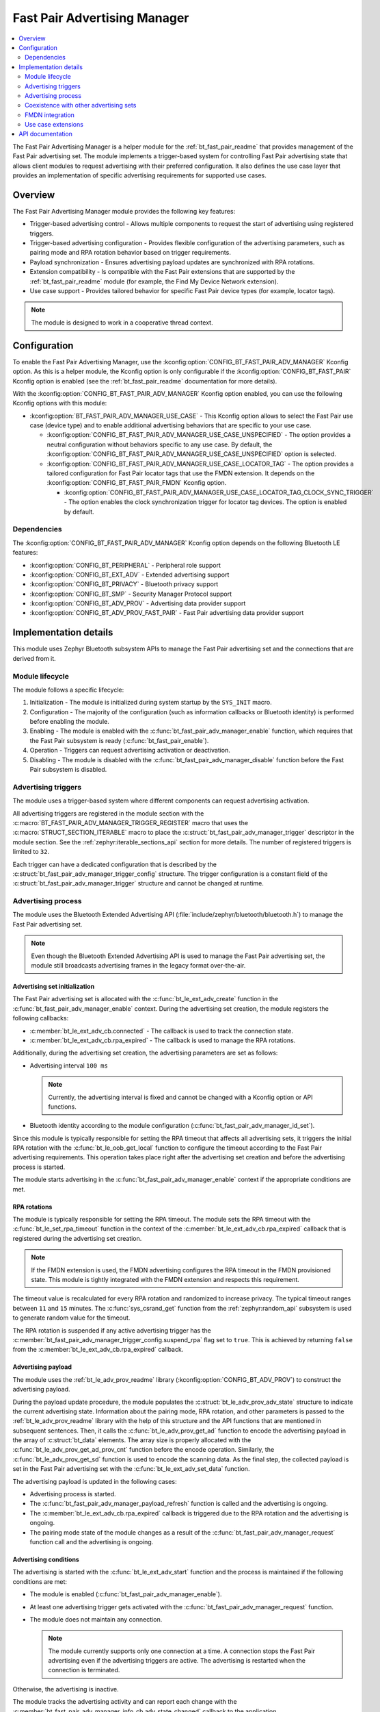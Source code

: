 .. _bt_fast_pair_adv_manager_readme:

Fast Pair Advertising Manager
#############################

.. contents::
   :local:
   :depth: 2

The Fast Pair Advertising Manager is a helper module for the :ref:`bt_fast_pair_readme` that provides management of the Fast Pair advertising set.
The module implements a trigger-based system for controlling Fast Pair advertising state that allows client modules to request advertising with their preferred configuration.
It also defines the use case layer that provides an implementation of specific advertising requirements for supported use cases.

Overview
********

The Fast Pair Advertising Manager module provides the following key features:

* Trigger-based advertising control - Allows multiple components to request the start of advertising using registered triggers.
* Trigger-based advertising configuration - Provides flexible configuration of the advertising parameters, such as pairing mode and RPA rotation behavior based on trigger requirements.
* Payload synchronization - Ensures advertising payload updates are synchronized with RPA rotations.
* Extension compatibility - Is compatible with the Fast Pair extensions that are supported by the :ref:`bt_fast_pair_readme` module (for example, the Find My Device Network extension).

  .. include:: /includes/fast_pair_fmdn_rename.txt

* Use case support - Provides tailored behavior for specific Fast Pair device types (for example, locator tags).

.. note::
   The module is designed to work in a cooperative thread context.

.. _bt_fast_pair_adv_manager_config:

Configuration
*************

To enable the Fast Pair Advertising Manager, use the :kconfig:option:`CONFIG_BT_FAST_PAIR_ADV_MANAGER` Kconfig option.
As this is a helper module, the Kconfig option is only configurable if the :kconfig:option:`CONFIG_BT_FAST_PAIR` Kconfig option is enabled (see the :ref:`bt_fast_pair_readme` documentation for more details).

With the :kconfig:option:`CONFIG_BT_FAST_PAIR_ADV_MANAGER` Kconfig option enabled, you can use the following Kconfig options with this module:

* :kconfig:option:`BT_FAST_PAIR_ADV_MANAGER_USE_CASE` - This Kconfig option allows to select the Fast Pair use case (device type) and to enable additional advertising behaviors that are specific to your use case.

  * :kconfig:option:`CONFIG_BT_FAST_PAIR_ADV_MANAGER_USE_CASE_UNSPECIFIED` - The option provides a neutral configuration without behaviors specific to any use case.
    By default, the :kconfig:option:`CONFIG_BT_FAST_PAIR_ADV_MANAGER_USE_CASE_UNSPECIFIED` option is selected.
  * :kconfig:option:`CONFIG_BT_FAST_PAIR_ADV_MANAGER_USE_CASE_LOCATOR_TAG` - The option provides a tailored configuration for Fast Pair locator tags that use the FMDN extension.
    It depends on the :kconfig:option:`CONFIG_BT_FAST_PAIR_FMDN` Kconfig option.

    * :kconfig:option:`CONFIG_BT_FAST_PAIR_ADV_MANAGER_USE_CASE_LOCATOR_TAG_CLOCK_SYNC_TRIGGER` - The option enables the clock synchronization trigger for locator tag devices.
      The option is enabled by default.

Dependencies
============

The :kconfig:option:`CONFIG_BT_FAST_PAIR_ADV_MANAGER` Kconfig option depends on the following Bluetooth LE features:

* :kconfig:option:`CONFIG_BT_PERIPHERAL` - Peripheral role support
* :kconfig:option:`CONFIG_BT_EXT_ADV` - Extended advertising support
* :kconfig:option:`CONFIG_BT_PRIVACY` - Bluetooth privacy support
* :kconfig:option:`CONFIG_BT_SMP` - Security Manager Protocol support
* :kconfig:option:`CONFIG_BT_ADV_PROV` - Advertising data provider support
* :kconfig:option:`CONFIG_BT_ADV_PROV_FAST_PAIR` - Fast Pair advertising data provider support

Implementation details
**********************

This module uses Zephyr Bluetooth subsystem APIs to manage the Fast Pair advertising set and the connections that are derived from it.

Module lifecycle
================

The module follows a specific lifecycle:

1. Initialization - The module is initialized during system startup by the ``SYS_INIT`` macro.
#. Configuration - The majority of the configuration (such as information callbacks or Bluetooth identity) is performed before enabling the module.
#. Enabling - The module is enabled with the :c:func:`bt_fast_pair_adv_manager_enable` function, which requires that the Fast Pair subsystem is ready (:c:func:`bt_fast_pair_enable`).
#. Operation - Triggers can request advertising activation or deactivation.
#. Disabling - The module is disabled with the :c:func:`bt_fast_pair_adv_manager_disable` function before the Fast Pair subsystem is disabled.

Advertising triggers
====================

The module uses a trigger-based system where different components can request advertising activation.

All advertising triggers are registered in the module section with the :c:macro:`BT_FAST_PAIR_ADV_MANAGER_TRIGGER_REGISTER` macro that uses the :c:macro:`STRUCT_SECTION_ITERABLE` macro to place the :c:struct:`bt_fast_pair_adv_manager_trigger` descriptor in the module section.
See the :ref:`zephyr:iterable_sections_api` section for more details.
The number of registered triggers is limited to ``32``.

Each trigger can have a dedicated configuration that is described by the :c:struct:`bt_fast_pair_adv_manager_trigger_config` structure.
The trigger configuration is a constant field of the :c:struct:`bt_fast_pair_adv_manager_trigger` structure and cannot be changed at runtime.

Advertising process
===================

The module uses the Bluetooth Extended Advertising API (:file:`include/zephyr/bluetooth/bluetooth.h`) to manage the Fast Pair advertising set.

.. note::
   Even though the Bluetooth Extended Advertising API is used to manage the Fast Pair advertising set, the module still broadcasts advertising frames in the legacy format over-the-air.

Advertising set initialization
------------------------------

The Fast Pair advertising set is allocated with the :c:func:`bt_le_ext_adv_create` function in the :c:func:`bt_fast_pair_adv_manager_enable` context.
During the advertising set creation, the module registers the following callbacks:

* :c:member:`bt_le_ext_adv_cb.connected` - The callback is used to track the connection state.
* :c:member:`bt_le_ext_adv_cb.rpa_expired` - The callback is used to manage the RPA rotations.

Additionally, during the advertising set creation, the advertising parameters are set as follows:

* Advertising interval ``100 ms``

  .. note::
     Currently, the advertising interval is fixed and cannot be changed with a Kconfig option or API functions.

* Bluetooth identity according to the module configuration (:c:func:`bt_fast_pair_adv_manager_id_set`).

Since this module is typically responsible for setting the RPA timeout that affects all advertising sets, it triggers the initial RPA rotation with the :c:func:`bt_le_oob_get_local` function to configure the timeout according to the Fast Pair advertising requirements.
This operation takes place right after the advertising set creation and before the advertising process is started.

The module starts advertising in the :c:func:`bt_fast_pair_adv_manager_enable` context if the appropriate conditions are met.

RPA rotations
-------------

The module is typically responsible for setting the RPA timeout.
The module sets the RPA timeout with the :c:func:`bt_le_set_rpa_timeout` function in the context of the :c:member:`bt_le_ext_adv_cb.rpa_expired` callback that is registered during the advertising set creation.

.. note::
   If the FMDN extension is used, the FMDN advertising configures the RPA timeout in the FMDN provisioned state.
   This module is tightly integrated with the FMDN extension and respects this requirement.

The timeout value is recalculated for every RPA rotation and randomized to increase privacy.
The typical timeout ranges between ``11`` and ``15`` minutes.
The :c:func:`sys_csrand_get` function from the :ref:`zephyr:random_api` subsystem is used to generate random value for the timeout.

The RPA rotation is suspended if any active advertising trigger has the :c:member:`bt_fast_pair_adv_manager_trigger_config.suspend_rpa` flag set to ``true``.
This is achieved by returning ``false`` from the :c:member:`bt_le_ext_adv_cb.rpa_expired` callback.

Advertising payload
-------------------

The module uses the :ref:`bt_le_adv_prov_readme` library (:kconfig:option:`CONFIG_BT_ADV_PROV`) to construct the advertising payload.

During the payload update procedure, the module populates the :c:struct:`bt_le_adv_prov_adv_state` structure to indicate the current advertising state.
Information about the pairing mode, RPA rotation, and other parameters is passed to the :ref:`bt_le_adv_prov_readme` library with the help of this structure and the API functions that are mentioned in subsequent sentences.
Then, it calls the :c:func:`bt_le_adv_prov_get_ad` function to encode the advertising payload in the array of :c:struct:`bt_data` elements.
The array size is properly allocated with the :c:func:`bt_le_adv_prov_get_ad_prov_cnt` function before the encode operation.
Similarly, the :c:func:`bt_le_adv_prov_get_sd` function is used to encode the scanning data.
As the final step, the collected payload is set in the Fast Pair advertising set with the :c:func:`bt_le_ext_adv_set_data` function.

The advertising payload is updated in the following cases:

* Advertising process is started.
* The :c:func:`bt_fast_pair_adv_manager_payload_refresh` function is called and the advertising is ongoing.
* The :c:member:`bt_le_ext_adv_cb.rpa_expired` callback is triggered due to the RPA rotation and the advertising is ongoing.
* The pairing mode state of the module changes as a result of the :c:func:`bt_fast_pair_adv_manager_request` function call and the advertising is ongoing.

Advertising conditions
----------------------

The advertising is started with the :c:func:`bt_le_ext_adv_start` function and the process is maintained if the following conditions are met:

* The module is enabled (:c:func:`bt_fast_pair_adv_manager_enable`).
* At least one advertising trigger gets activated with the :c:func:`bt_fast_pair_adv_manager_request` function.
* The module does not maintain any connection.

  .. note::
     The module currently supports only one connection at a time.
     A connection stops the Fast Pair advertising even if the advertising triggers are active.
     The advertising is restarted when the connection is terminated.

Otherwise, the advertising is inactive.

The module tracks the advertising activity and can report each change with the :c:member:`bt_fast_pair_adv_manager_info_cb.adv_state_changed` callback to the application.

Trigger state changes
---------------------

The trigger configuration (:c:struct:`bt_fast_pair_adv_manager_trigger_config`) may update the module's advertising state once the given trigger is activated with the :c:func:`bt_fast_pair_adv_manager_request` function.
The advertising state is also updated when the previously activated trigger gets deactivated as its configuration is no longer applied.

Advertising set deinitialization
--------------------------------

During the disable operation, in the :c:func:`bt_fast_pair_adv_manager_disable` function context, the module stops the ongoing Bluetooth activities:

* Advertising process with the :c:func:`bt_le_ext_adv_stop` function.
* Active connections with the :c:func:`bt_conn_disconnect` function.
  This disconnect operation is only limited to the connections that are derived from the Fast Pair advertising set.

The advertising set is also deleted with the :c:func:`bt_le_ext_adv_delete` function.

Coexistence with other advertising sets
=======================================

The Fast Pair advertising set, that is managed by this module, can operate in parallel with other advertising sets without interfering with them.

The module only manages the advertising process for the Fast Pair advertising set and the connections that are derived from it.
It uses one connection slot from the connection pool of the Bluetooth stack (:kconfig:option:`CONFIG_BT_MAX_CONN`).

Other advertising sets that also use RPA as its MAC address are affected by the RPA timeout setting of the Fast Pair advertising set.
The RPA timeout is set globally with the :c:func:`bt_le_set_rpa_timeout` function in the Bluetooth stack and affects all advertising sets.

FMDN integration
================

The module is compatible with the Find My Device Network (FMDN) extension and handles the complex advertising state transitions automatically.
The advertising policy of the Fast Pair advertising set respects the requirements of the FMDN advertising set.
The module rotates the RPA and the payload of the Fast Pair advertising set synchronously with the FMDN advertising set.

The module yields control over the RPA timeout configuration to the FMDN advertising set once the FMDN provisioning is completed.
Conversely, right after the unprovisioning, the module takes back control over the RPA timeout configuration.
To achieve this, the module uses the :c:func:`bt_le_oob_get_local` function to trigger the premature RPA rotation and set the RPA according to the Fast Pair advertising requirements.

Use case extensions
===================

The module supports use case layer that provides an implementation of specific advertising requirements for supported use cases.
Currently, the use case extension is only available for the locator tags.

By default, the :kconfig:option:`CONFIG_BT_FAST_PAIR_ADV_MANAGER_USE_CASE_UNSPECIFIED` Kconfig option is enabled, which means that this layer is disabled.

If you change this default configuration and select a specific use case, the core library uses the enable callback to activate the use case extension in the :c:func:`bt_fast_pair_adv_manager_enable` function.

Similarly, the disable callback is used in the context of the :c:func:`bt_fast_pair_adv_manager_disable` function to deactivate the use case extension.

For this process to work, the use case layer must register the mandatory callback structure with the enable and disable callbacks.

Locator tag
-----------

The locator tag extension registers the :c:struct:`bt_fast_pair_info_cb` and the :c:struct:`bt_fast_pair_fmdn_info_cb` callback structures to manage the advertising triggers that are specific to the locator tag use case.

This extension defines the FMDN provisioning trigger that is used to maintain the Fast Pair advertising between the Owner Account Key write (:c:member:`bt_fast_pair_info_cb.account_key_written`) and the successful FMDN provisioning (:c:member:`bt_fast_pair_fmdn_info_cb.provisioning_state_changed`).
This advertising trigger is also configured to suspend the RPA rotation during the FMDN provisioning.
If the FMDN provisioning is not completed within the allowed time, the extension deactivates the FMDN provisioning with the :c:func:`bt_fast_pair_adv_manager_request` function.
The trigger behavior is aligned with the requirements of the `Fast Pair Locator Tag Specific Guidelines`_ section of the FMDN Accessory specification.

.. note::
   If the FMDN provisioning trigger is deactivated prematurely with the :c:func:`bt_fast_pair_adv_manager_disable` function, it will not be restored during the :c:func:`bt_fast_pair_adv_manager_enable` function call.
   The device should typically advertise continuously for the predefined period until it is factory reset or successfully provisioned.

The extension also defines the FMDN clock synchronization trigger that is used to maintain the Fast Pair advertising after a power loss until the clock synchronization (:c:member:`bt_fast_pair_fmdn_info_cb.clock_synced`) is completed.
This trigger is enabled by default and can be controlled with the :kconfig:option:`CONFIG_BT_FAST_PAIR_ADV_MANAGER_USE_CASE_LOCATOR_TAG_CLOCK_SYNC_TRIGGER` Kconfig option.
This advertising trigger does not use a dedicated configuration structure and passes ``NULL`` as the configuration pointer.

API documentation
*****************

| Header file: :file:`include/bluetooth/services/fast_pair/adv_manager.h`
| Source files: :file:`subsys/bluetooth/services/fast_pair/adv_manager`

.. doxygengroup:: bt_fast_pair_adv_manager
